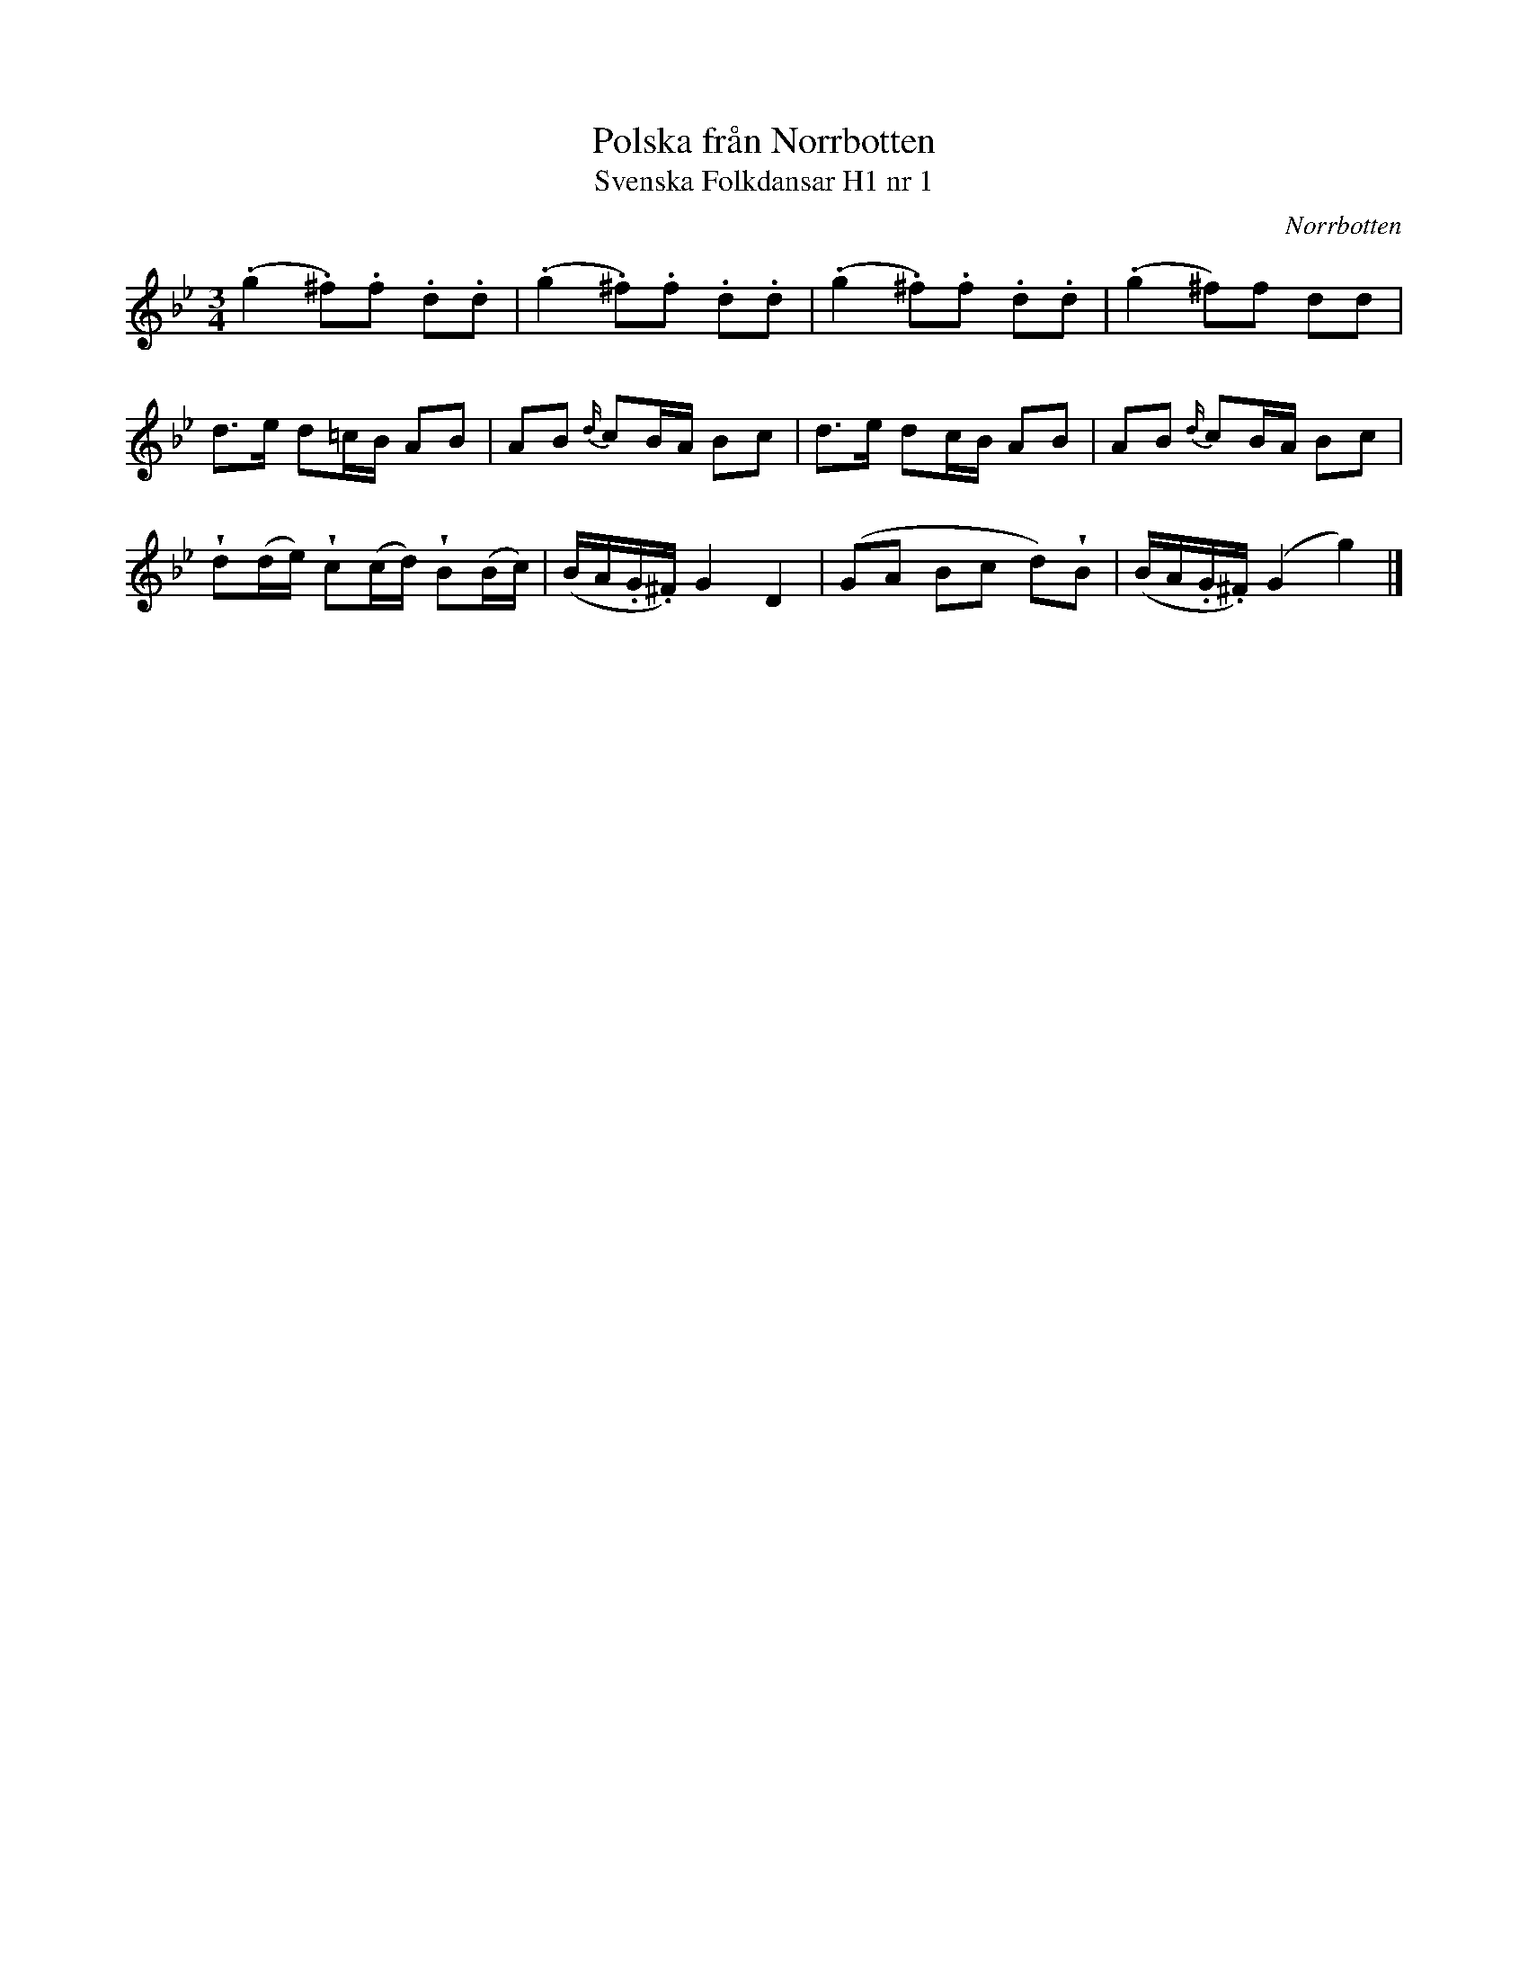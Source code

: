 %%abc-charset utf-8

X: 1
T:Polska från Norrbotten
T:Svenska Folkdansar H1 nr 1
O:Norrbotten
B:Traditioner av Svenska Folkdansar Häfte 1, nr 1
B:Jämför [[Notböcker/Schwedishe Tänze]], nr 5
R:Polska
Z:Nils L
U:V=wedge
M:3/4
L:1/16
K:Gm
(.g4 .^f2).f2 .d2.d2 | (.g4 .^f2).f2 .d2.d2 | (.g4 .^f2).f2 .d2.d2 | (.g4 ^f2)f2 d2d2 |
d2>e2 d2=cB A2B2 | A2B2 {d/}c2BA B2c2 | d2>e2 d2cB A2B2 | A2B2 {d/}c2BA B2c2 |
Vd2(de) Vc2(cd) VB2(Bc) | (BA.G.^F) G4 D4 | (G2A2 B2c2 d2)VB2 | (BA.G.^F) (G4 g4) |]

